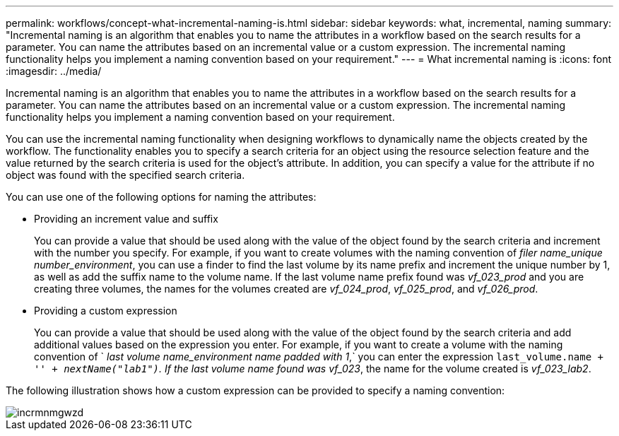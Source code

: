 ---
permalink: workflows/concept-what-incremental-naming-is.html
sidebar: sidebar
keywords: what, incremental, naming
summary: "Incremental naming is an algorithm that enables you to name the attributes in a workflow based on the search results for a parameter. You can name the attributes based on an incremental value or a custom expression. The incremental naming functionality helps you implement a naming convention based on your requirement."
---
= What incremental naming is
:icons: font
:imagesdir: ../media/

[.lead]
Incremental naming is an algorithm that enables you to name the attributes in a workflow based on the search results for a parameter. You can name the attributes based on an incremental value or a custom expression. The incremental naming functionality helps you implement a naming convention based on your requirement.

You can use the incremental naming functionality when designing workflows to dynamically name the objects created by the workflow. The functionality enables you to specify a search criteria for an object using the resource selection feature and the value returned by the search criteria is used for the object's attribute. In addition, you can specify a value for the attribute if no object was found with the specified search criteria.

You can use one of the following options for naming the attributes:

* Providing an increment value and suffix
+
You can provide a value that should be used along with the value of the object found by the search criteria and increment with the number you specify. For example, if you want to create volumes with the naming convention of _filer name_unique number_environment_, you can use a finder to find the last volume by its name prefix and increment the unique number by 1, as well as add the suffix name to the volume name. If the last volume name prefix found was _vf_023_prod_ and you are creating three volumes, the names for the volumes created are _vf_024_prod_, _vf_025_prod_, and _vf_026_prod_.

* Providing a custom expression
+
You can provide a value that should be used along with the value of the object found by the search criteria and add additional values based on the expression you enter. For example, if you want to create a volume with the naming convention of ` _last volume name_environment name padded with 1_,` you can enter the expression `last_volume.name + '_' + nextName("lab1")`. If the last volume name found was vf_023_, the name for the volume created is _vf_023_lab2_.

The following illustration shows how a custom expression can be provided to specify a naming convention:

image::../media/incrmnmgwzd.gif[]
